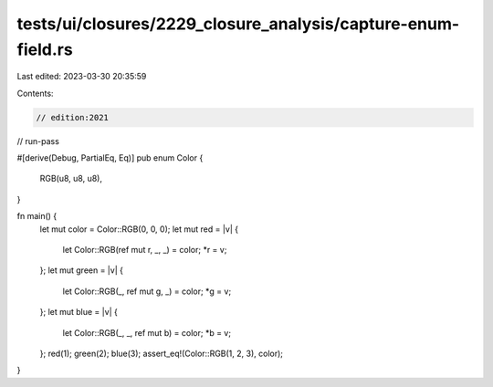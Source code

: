 tests/ui/closures/2229_closure_analysis/capture-enum-field.rs
=============================================================

Last edited: 2023-03-30 20:35:59

Contents:

.. code-block:: rs

    // edition:2021
// run-pass

#[derive(Debug, PartialEq, Eq)]
pub enum Color {
    RGB(u8, u8, u8),
}

fn main() {
    let mut color = Color::RGB(0, 0, 0);
    let mut red = |v| {
        let Color::RGB(ref mut r, _, _) = color;
        *r = v;
    };
    let mut green = |v| {
        let Color::RGB(_, ref mut g, _) = color;
        *g = v;
    };
    let mut blue = |v| {
        let Color::RGB(_, _, ref mut b) = color;
        *b = v;
    };
    red(1);
    green(2);
    blue(3);
    assert_eq!(Color::RGB(1, 2, 3), color);
}


